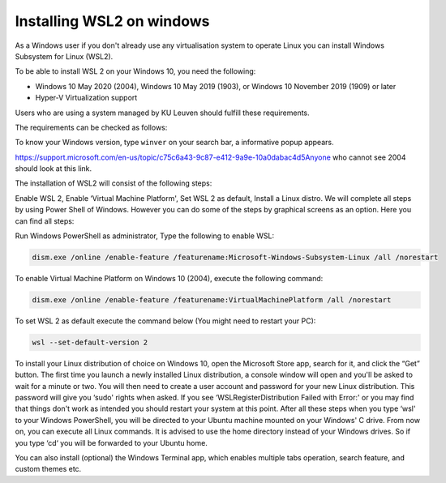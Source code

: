 .. _wsl:

################################################
Installing WSL2 on windows 
################################################


As a Windows user if you don't already use any virtualisation system to operate Linux you can install Windows Subsystem for Linux (WSL2).

To be able to install WSL 2 on your Windows 10, you need the following:

- Windows 10 May 2020 (2004), Windows 10 May 2019 (1903), or Windows 10 November 2019 (1909) or later
- Hyper-V Virtualization support

Users who are using a system managed by KU Leuven should fulfill these requirements. 

The requirements can be checked as follows:

To know your Windows version, type ``winver`` on your search bar, a informative popup appears. 

https://support.microsoft.com/en-us/topic/c75c6a43-9c87-e412-9a9e-10a0dabac4d5Anyone who cannot see 2004 should look at this link.

The installation of WSL2 will consist of the following steps:

Enable WSL 2,
Enable ‘Virtual Machine Platform',
Set WSL 2 as default,
Install a Linux distro.
We will complete all steps by using Power Shell of Windows. However you can do some of the steps by graphical screens as an option. Here you can find all steps:

Run Windows PowerShell as administrator,
Type the following to enable WSL:

.. code-block::

  dism.exe /online /enable-feature /featurename:Microsoft-Windows-Subsystem-Linux /all /norestart

To enable Virtual Machine Platform on Windows 10 (2004), execute the following command:

.. code-block::
     
  dism.exe /online /enable-feature /featurename:VirtualMachinePlatform /all /norestart


To set WSL 2 as default execute the command below (You might need to restart your PC):

.. code-block::
     
  wsl --set-default-version 2


To install your Linux distribution of choice on Windows 10, open the Microsoft Store app, search for it, and click the “Get” button.
The first time you launch a newly installed Linux distribution, a console window will open and you'll be asked to wait for a minute or two.
You will then need to create a user account and password for your new Linux distribution. This password will give you ‘sudo' rights when asked.
If you see ‘WSLRegisterDistribution Failed with Error:' or you may find that things don't work as intended you should restart your system at this point.
After all these steps when you type ‘wsl' to your Windows PowerShell, you will be directed to your Ubuntu machine mounted on your Windows' C drive. From now on, you can execute all Linux commands. It is advised to use the home directory instead of your Windows drives. So if you type ‘cd‘ you will be forwarded to your Ubuntu home.

You can also install (optional) the Windows Terminal app, which enables multiple tabs operation, search feature, and custom themes etc.